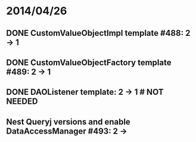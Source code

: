 * 2014/04/26
** DONE CustomValueObjectImpl template #488: 2 -> 1
** DONE CustomValueObjectFactory template #489: 2 -> 1
** DONE DAOListener template: 2 -> 1 # NOT NEEDED
** Nest Queryj versions and enable DataAccessManager #493: 2 ->
   
